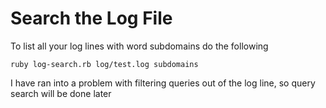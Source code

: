 * Search the Log File

To list all your log lines with word subdomains do the following
#+BEGIN_EXAMPLE
 ruby log-search.rb log/test.log subdomains
#+END_EXAMPLE

I have ran into a problem with filtering queries out of the log line, so query search will be done later
